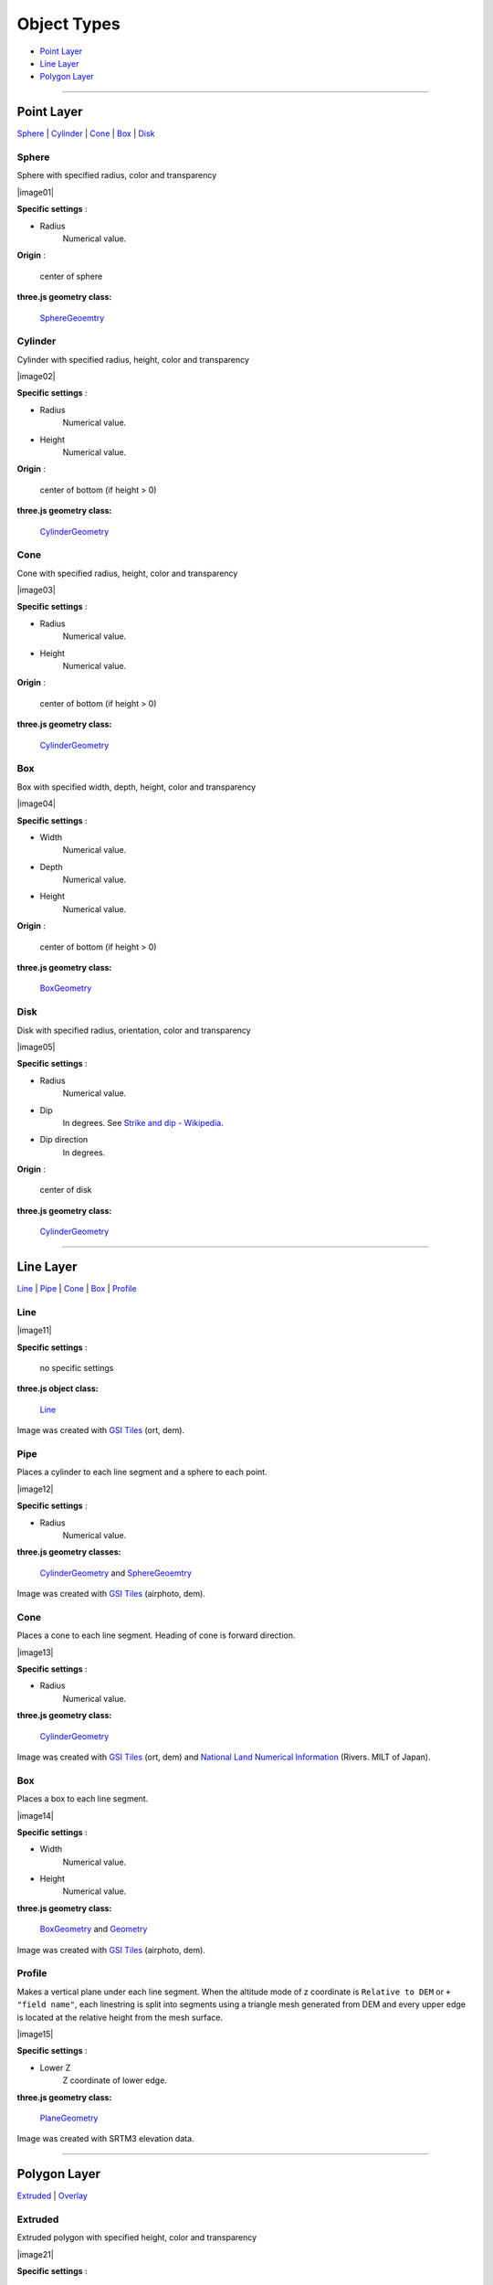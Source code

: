 Object Types
============

* `Point Layer <#point-layer>`__
* `Line Layer <#line-layer>`__
* `Polygon Layer <#polygon-layer>`__

--------------

.. _object-types-point-layer:

Point Layer
-----------

`Sphere <#sphere>`__ \| `Cylinder <#cylinder>`__ \| `Cone <#cone>`__ \|
`Box <#box>`__ \| `Disk <#disk>`__


.. index:: Sphere

Sphere
~~~~~~

Sphere with specified radius, color and transparency

.. raw:: html

   <table><tr><td width="256">

|image01|

.. raw:: html

   </td><td>

**Specific settings** :

* Radius
    Numerical value.

**Origin** :

    center of sphere

**three.js geometry class:**

    `SphereGeoemtry <http://threejs.org/docs/#Reference/Extras.Geometries/SphereGeometry>`__

.. raw:: html

   </td></tr></table>


.. index:: Cylinder

Cylinder
~~~~~~~~

Cylinder with specified radius, height, color and transparency

.. raw:: html

   <table><tr><td width="256">

|image02|

.. raw:: html

   </td><td>

**Specific settings** :

* Radius
    Numerical value.
* Height
    Numerical value.

**Origin** :

    center of bottom (if height > 0)

**three.js geometry class:**

    `CylinderGeometry <http://threejs.org/docs/#Reference/Extras.Geometries/CylinderGeometry>`__

.. raw:: html

   </td></tr></table>


.. index:: Cone (Point Layer)

Cone
~~~~

Cone with specified radius, height, color and transparency

.. raw:: html

   <table><tr><td width="256">

|image03|

.. raw:: html

   </td><td>

**Specific settings** :

* Radius
    Numerical value.
* Height
    Numerical value.

**Origin** :

    center of bottom (if height > 0)

**three.js geometry class:**

    `CylinderGeometry <http://threejs.org/docs/#Reference/Extras.Geometries/CylinderGeometry>`__

.. raw:: html

   </td></tr></table>


.. index:: Box (Point Layer)

Box
~~~

Box with specified width, depth, height, color and transparency

.. raw:: html

   <table><tr><td width="256">

|image04|

.. raw:: html

   </td><td>

**Specific settings** :

* Width
    Numerical value.
* Depth
    Numerical value.
* Height
    Numerical value.

**Origin** :

    center of bottom (if height > 0)

**three.js geometry class:**

    `BoxGeometry <http://threejs.org/docs/#Reference/Extras.Geometries/BoxGeometry>`__

.. raw:: html

   </td></tr></table>


.. index:: Disk

Disk
~~~~

Disk with specified radius, orientation, color and transparency

.. raw:: html

   <table><tr><td width="256">

|image05|

.. raw:: html

   </td><td>

**Specific settings** :

* Radius
    Numerical value.
* Dip
    In degrees. See `Strike and dip - Wikipedia <http://en.wikipedia.org/wiki/Strike_and_dip>`__.
* Dip direction
    In degrees.

**Origin** :

    center of disk

**three.js geometry class:**

    `CylinderGeometry <http://threejs.org/docs/#Reference/Extras.Geometries/CylinderGeometry>`__

.. raw:: html

   </td></tr></table>


--------------

.. _object-types-line-layer:

Line Layer
----------

`Line <#line>`__ \| `Pipe <#pipe>`__ \| `Cone <#cone>`__ \|
`Box <#box>`__ \| `Profile <#profile>`__


.. index:: Line

Line
~~~~

.. raw:: html

   <table><tr><td width="256">

|image11|

.. raw:: html

   </td><td>

**Specific settings** :

    no specific settings

**three.js object class:**

    `Line <http://threejs.org/docs/#Reference/Objects/Line>`__

.. raw:: html

   </td></tr></table>

Image was created with `GSI
Tiles <http://portal.cyberjapan.jp/help/development/>`__ (ort, dem).


.. index:: Pipe

Pipe
~~~~

Places a cylinder to each line segment and a sphere to each point.

.. raw:: html

   <table><tr><td width="256">

|image12|

.. raw:: html

   </td><td>

**Specific settings** :

* Radius
    Numerical value.

**three.js geometry classes:**

    `CylinderGeometry <http://threejs.org/docs/#Reference/Extras.Geometries/CylinderGeometry>`__
    and
    `SphereGeoemtry <http://threejs.org/docs/#Reference/Extras.Geometries/SphereGeometry>`__

.. raw:: html

   </td></tr></table>

Image was created with `GSI
Tiles <http://portal.cyberjapan.jp/help/development/>`__ (airphoto,
dem).


.. index:: Cone (Line Layer)

Cone
~~~~

Places a cone to each line segment. Heading of cone is forward
direction.

.. raw:: html

   <table><tr><td width="256">

|image13|

.. raw:: html

   </td><td>

**Specific settings** :

* Radius
    Numerical value.

**three.js geometry class:**

    `CylinderGeometry <http://threejs.org/docs/#Reference/Extras.Geometries/CylinderGeometry>`__

.. raw:: html

   </td></tr></table>

Image was created with `GSI
Tiles <http://portal.cyberjapan.jp/help/development/>`__ (ort, dem) and
`National Land Numerical Information <http://nlftp.mlit.go.jp/ksj/>`__
(Rivers. MILT of Japan).


.. index:: Box (Line Layer)

Box
~~~

Places a box to each line segment.

.. raw:: html

   <table><tr><td width="256">

|image14|

.. raw:: html

   </td><td>

**Specific settings** :

* Width
    Numerical value.
* Height
    Numerical value.

**three.js geometry class:**

    `BoxGeometry <http://threejs.org/docs/#Reference/Extras.Geometries/BoxGeometry>`__
    and
    `Geometry <http://threejs.org/docs/#Reference/Core/Geometry>`__

.. raw:: html

   </td></tr></table>

Image was created with `GSI
Tiles <http://portal.cyberjapan.jp/help/development/>`__ (airphoto,
dem).


.. index:: Profile

Profile
~~~~~~~

Makes a vertical plane under each line segment. When
the altitude mode of z coordinate is ``Relative to DEM`` or
``+ "field name"``, each linestring is split into segments using
a triangle mesh generated from DEM and every upper edge is located
at the relative height from the mesh surface.

.. raw:: html

   <table><tr><td width="256">

|image15|

.. raw:: html

   </td><td>

**Specific settings** :

* Lower Z
    Z coordinate of lower edge.

**three.js geometry class:**

    `PlaneGeometry <http://threejs.org/docs/#Reference/Extras.Geometries/PlaneGeometry>`__

.. raw:: html

   </td></tr></table>

Image was created with SRTM3 elevation data.

--------------

.. _object-types-polygon-layer:

Polygon Layer
-------------

`Extruded <#extruded>`__ \| `Overlay <#overlay>`__


.. index:: Extruded

Extruded
~~~~~~~~

Extruded polygon with specified height, color and transparency

.. raw:: html

   <table><tr><td width="256">

|image21|

.. raw:: html

   </td><td>

**Specific settings** :

* Height
    Numerical value.

**three.js geometry class:**

    `ExtrudeGeometry <http://threejs.org/docs/#Reference/Extras.Geometries/ExtrudeGeometry>`__

.. raw:: html

   </td></tr></table>

Image was created with `GSI
Tiles <http://portal.cyberjapan.jp/help/development/>`__ (ort, dem) and
OpenStreetMap (© OpenStreetMap contributors,
`License <http://www.openstreetmap.org/copyright>`__).


.. index:: Overlay

Overlay
~~~~~~~

Overlay polygon draped on the main DEM with specified color, border color and
transparency. When the altitude mode of z coordinate is ``Relative to DEM`` or
``+ "field name"``, each polygon is split into triangles using a triangle
mesh generated from DEM, and is located at the relative height from
the mesh surface. Otherwise, creates a flat polygon at a specified altitude.
You can add side to each polygon if you want.

.. raw:: html

   <table><tr><td width="256">

|image22|

.. raw:: html

   </td><td>

**Specific settings** :


**three.js classes:**

    `Geometry <http://threejs.org/docs/#Reference/Core/Geometry>`__,
    `Line <http://threejs.org/docs/#Reference/Objects/Line>`__
    and
    `PlaneGeometry <http://threejs.org/docs/#Reference/Extras.Geometries/PlaneGeometry>`__

.. raw:: html

   </td></tr></table>

Image was created with `GSI
Tiles <http://portal.cyberjapan.jp/help/development/>`__ (ort, dem) and
`National Land Numerical Information <http://nlftp.mlit.go.jp/ksj/>`__
(Sediment Disaster Hazard Area. Provided by Okayama prefecture, Japan).

